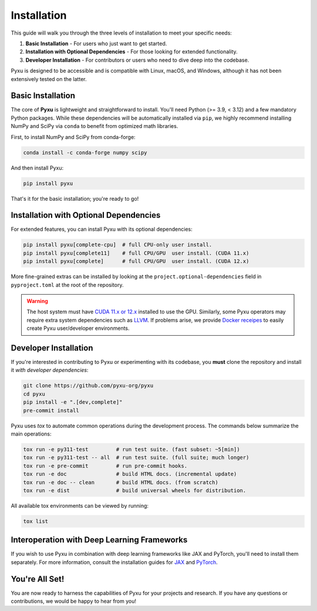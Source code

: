 .. _installation-instructions:

Installation
============

This guide will walk you through the three levels of installation to meet your specific needs:

1. **Basic Installation** - For users who just want to get started.
2. **Installation with Optional Dependencies** - For those looking for extended functionality.
3. **Developer Installation** - For contributors or users who need to dive deep into the codebase.

Pyxu is designed to be accessible and is compatible with Linux, macOS, and Windows, although it has not been extensively
tested on the latter.

Basic Installation
------------------

The core of **Pyxu** is lightweight and straightforward to install. You'll need Python (>= 3.9, < 3.12) and a few
mandatory Python packages. While these dependencies will be automatically installed via ``pip``, we highly recommend
installing NumPy and SciPy via ``conda`` to benefit from optimized math libraries.

First, to install NumPy and SciPy from conda-forge:

.. code-block:: bash

   conda install -c conda-forge numpy scipy

And then install Pyxu:

.. code-block:: bash

   pip install pyxu

That's it for the basic installation; you're ready to go!

Installation with Optional Dependencies
---------------------------------------

For extended features, you can install Pyxu with its optional dependencies:

.. code-block:: bash

   pip install pyxu[complete-cpu]  # full CPU-only user install.
   pip install pyxu[complete11]    # full CPU/GPU  user install. (CUDA 11.x)
   pip install pyxu[complete]      # full CPU/GPU  user install. (CUDA 12.x)

More fine-grained extras can be installed by looking at the ``project.optional-dependencies`` field in
``pyproject.toml`` at the root of the repository.

.. warning::

   The host system must have `CUDA 11.x or 12.x <https://docs.nvidia.com/cuda/>`_ installed to use the GPU. Similarly,
   some Pyxu operators may require extra system dependencies such as `LLVM <https://llvm.org/>`_. If problems arise, we
   provide `Docker receipes <https://github.com/pyxu-org/pyxu_docker>`_ to easily create Pyxu user/developer
   environments.

Developer Installation
----------------------

If you're interested in contributing to Pyxu or experimenting with its codebase, you **must** clone the repository and
install it *with developer dependencies*:

.. code-block:: bash

   git clone https://github.com/pyxu-org/pyxu
   cd pyxu
   pip install -e ".[dev,complete]"
   pre-commit install

Pyxu uses `tox` to automate common operations during the development process. The commands below summarize the main
operations:

.. code-block:: bash

   tox run -e py311-test         # run test suite. (fast subset: ~5[min])
   tox run -e py311-test -- all  # run test suite. (full suite; much longer)
   tox run -e pre-commit         # run pre-commit hooks.
   tox run -e doc                # build HTML docs. (incremental update)
   tox run -e doc -- clean       # build HTML docs. (from scratch)
   tox run -e dist               # build universal wheels for distribution.

All available tox environments can be viewed by running:

.. code-block:: bash

   tox list

Interoperation with Deep Learning Frameworks
--------------------------------------------

If you wish to use Pyxu in combination with deep learning frameworks like JAX and PyTorch, you'll need to install them
separately. For more information, consult the installation guides for `JAX
<https://github.com/google/jax#installation>`_ and `PyTorch <https://pytorch.org/get-started/locally/>`_.

You're All Set!
---------------

You are now ready to harness the capabilities of Pyxu for your projects and research. If you have any questions or
contributions, we would be happy to hear from you!
